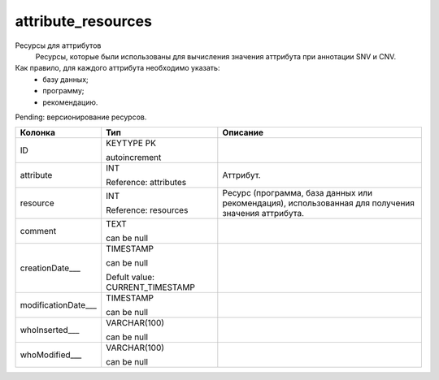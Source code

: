 attribute_resources
===================

Ресурсы для аттрибутов
  Ресурсы, которые были использованы для вычисления значения аттрибута при аннотации SNV и CNV.

Как правило, для каждого аттрибута необходимо указать:
  * базу данных;
  * программу;
  * рекомендацию. 

Pending: версионирование ресурсов.

.. list-table::
   :header-rows: 1

   * - Колонка
     - Тип
     - Описание

   * - ID
     - KEYTYPE PK

       autoincrement
     - 

   * - attribute
     - INT

       Reference: attributes
     - Аттрибут.

   * - resource
     - INT

       Reference: resources
     - Ресурс (программа, база данных или рекомендация), использованная для получения значения аттрибута.

   * - comment
     - TEXT

       can be null
     - 

   * - creationDate___
     - TIMESTAMP

       can be null

       Defult value: CURRENT_TIMESTAMP
     - 

   * - modificationDate___
     - TIMESTAMP

       can be null
     - 

   * - whoInserted___
     - VARCHAR(100)

       can be null
     - 

   * - whoModified___
     - VARCHAR(100)

       can be null
     - 

